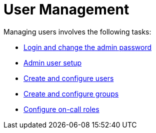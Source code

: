 
[[ga-users-intro]]
= User Management

Managing users involves the following tasks:

* xref:quick-start/users.adoc#ga-data-choices[Login and change the admin password]
* xref:quick-start/users.adoc#ga-admin-user-setup[Admin user setup]
* <<deep-dive/user-management/user-config.adoc#ga-user-config, Create and configure users>>
* <<deep-dive/user-management/user-groups.adoc#ga-user-groups, Create and configure groups>>
* <<deep-dive/user-management/user-oncall.adoc#ga-on-call-role, Configure on-call roles>>
